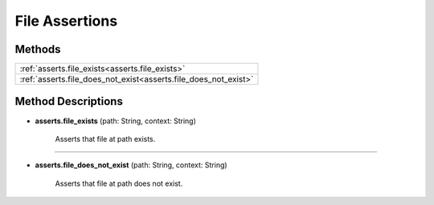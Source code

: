File Assertions
===============

********
Methods
********

.. list-table::
    :widths: 100

    * - :ref:`asserts.file_exists<asserts.file_exists>`
    * - :ref:`asserts.file_does_not_exist<asserts.file_does_not_exist>`

********************
Method Descriptions
********************

.. _asserts.file_exists:

* **asserts.file_exists** (path: String, context: String)

    Asserts that file at path exists.

----------------

.. _asserts.file_does_not_exist:

* **asserts.file_does_not_exist** (path: String, context: String)

    Asserts that file at path does not exist.